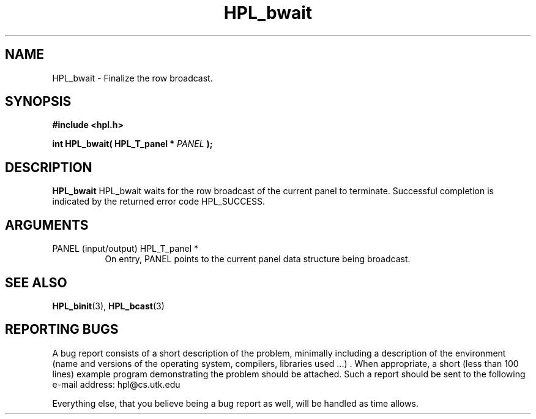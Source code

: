 .TH HPL_bwait 3 "September 27, 2000" "HPL 1.0" "HPL Library Functions"
.SH NAME
HPL_bwait \- Finalize the row broadcast.
.SH SYNOPSIS
\fB\&#include <hpl.h>\fR
 
\fB\&int\fR
\fB\&HPL_bwait(\fR
\fB\&HPL_T_panel *\fR
\fI\&PANEL\fR
\fB\&);\fR
.SH DESCRIPTION
\fB\&HPL_bwait\fR
HPL_bwait waits  for  the  row  broadcast  of  the current  panel  to
terminate.  Successful completion is indicated by the returned  error
code HPL_SUCCESS.
.SH ARGUMENTS
.TP 8
PANEL   (input/output)                HPL_T_panel *
On entry,  PANEL  points to the  current panel data structure
being broadcast.
.SH SEE ALSO
.BR HPL_binit (3),
.BR HPL_bcast (3)
.SH REPORTING BUGS
A  bug report consists of a short description of the problem,
minimally  including a description of  the  environment (name
and versions  of  the operating  system, compilers, libraries
used ...) .  When appropriate,  a short (less than 100 lines)
example program demonstrating the problem should be attached.
Such a report should be sent to the following e-mail address:
hpl@cs.utk.edu                                               
                                                             
Everything else, that you believe being a bug report as well,
will be handled as time allows.                              
